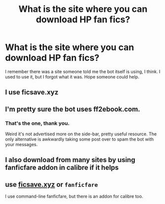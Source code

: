 #+TITLE: What is the site where you can download HP fan fics?

* What is the site where you can download HP fan fics?
:PROPERTIES:
:Author: RamblingNow
:Score: 6
:DateUnix: 1572330430.0
:DateShort: 2019-Oct-29
:FlairText: Misc
:END:
I remember there was a site someone told me the bot itself is using, I think. I used to use it, but I forgot what it was. Hope someone could help.


** I use ficsave.xyz
:PROPERTIES:
:Author: Frix
:Score: 8
:DateUnix: 1572337023.0
:DateShort: 2019-Oct-29
:END:


** I'm pretty sure the bot uses ff2ebook.com.
:PROPERTIES:
:Author: A2i9
:Score: 3
:DateUnix: 1572332310.0
:DateShort: 2019-Oct-29
:END:

*** That's the one, thank you.

Weird it's not advertised more on the side-bar, pretty useful resource. The only alternative is awkwardly taking some post over to spam the bot with your messages.
:PROPERTIES:
:Author: RamblingNow
:Score: 3
:DateUnix: 1572333102.0
:DateShort: 2019-Oct-29
:END:


** I also download from many sites by using fanficfare addon in calibre if it helps
:PROPERTIES:
:Author: somebody325
:Score: 2
:DateUnix: 1572343390.0
:DateShort: 2019-Oct-29
:END:


** use [[https://ficsave.xyz][ficsave.xyz]] or =fanficfare=

I use command-line fanficfare, but there is an addon for calibre too.
:PROPERTIES:
:Author: g4rretc
:Score: 1
:DateUnix: 1572384689.0
:DateShort: 2019-Oct-30
:END:
